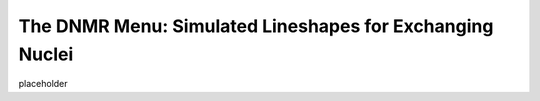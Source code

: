 The **DNMR** Menu: Simulated Lineshapes for Exchanging Nuclei
-------------------------------------------------------------

placeholder

